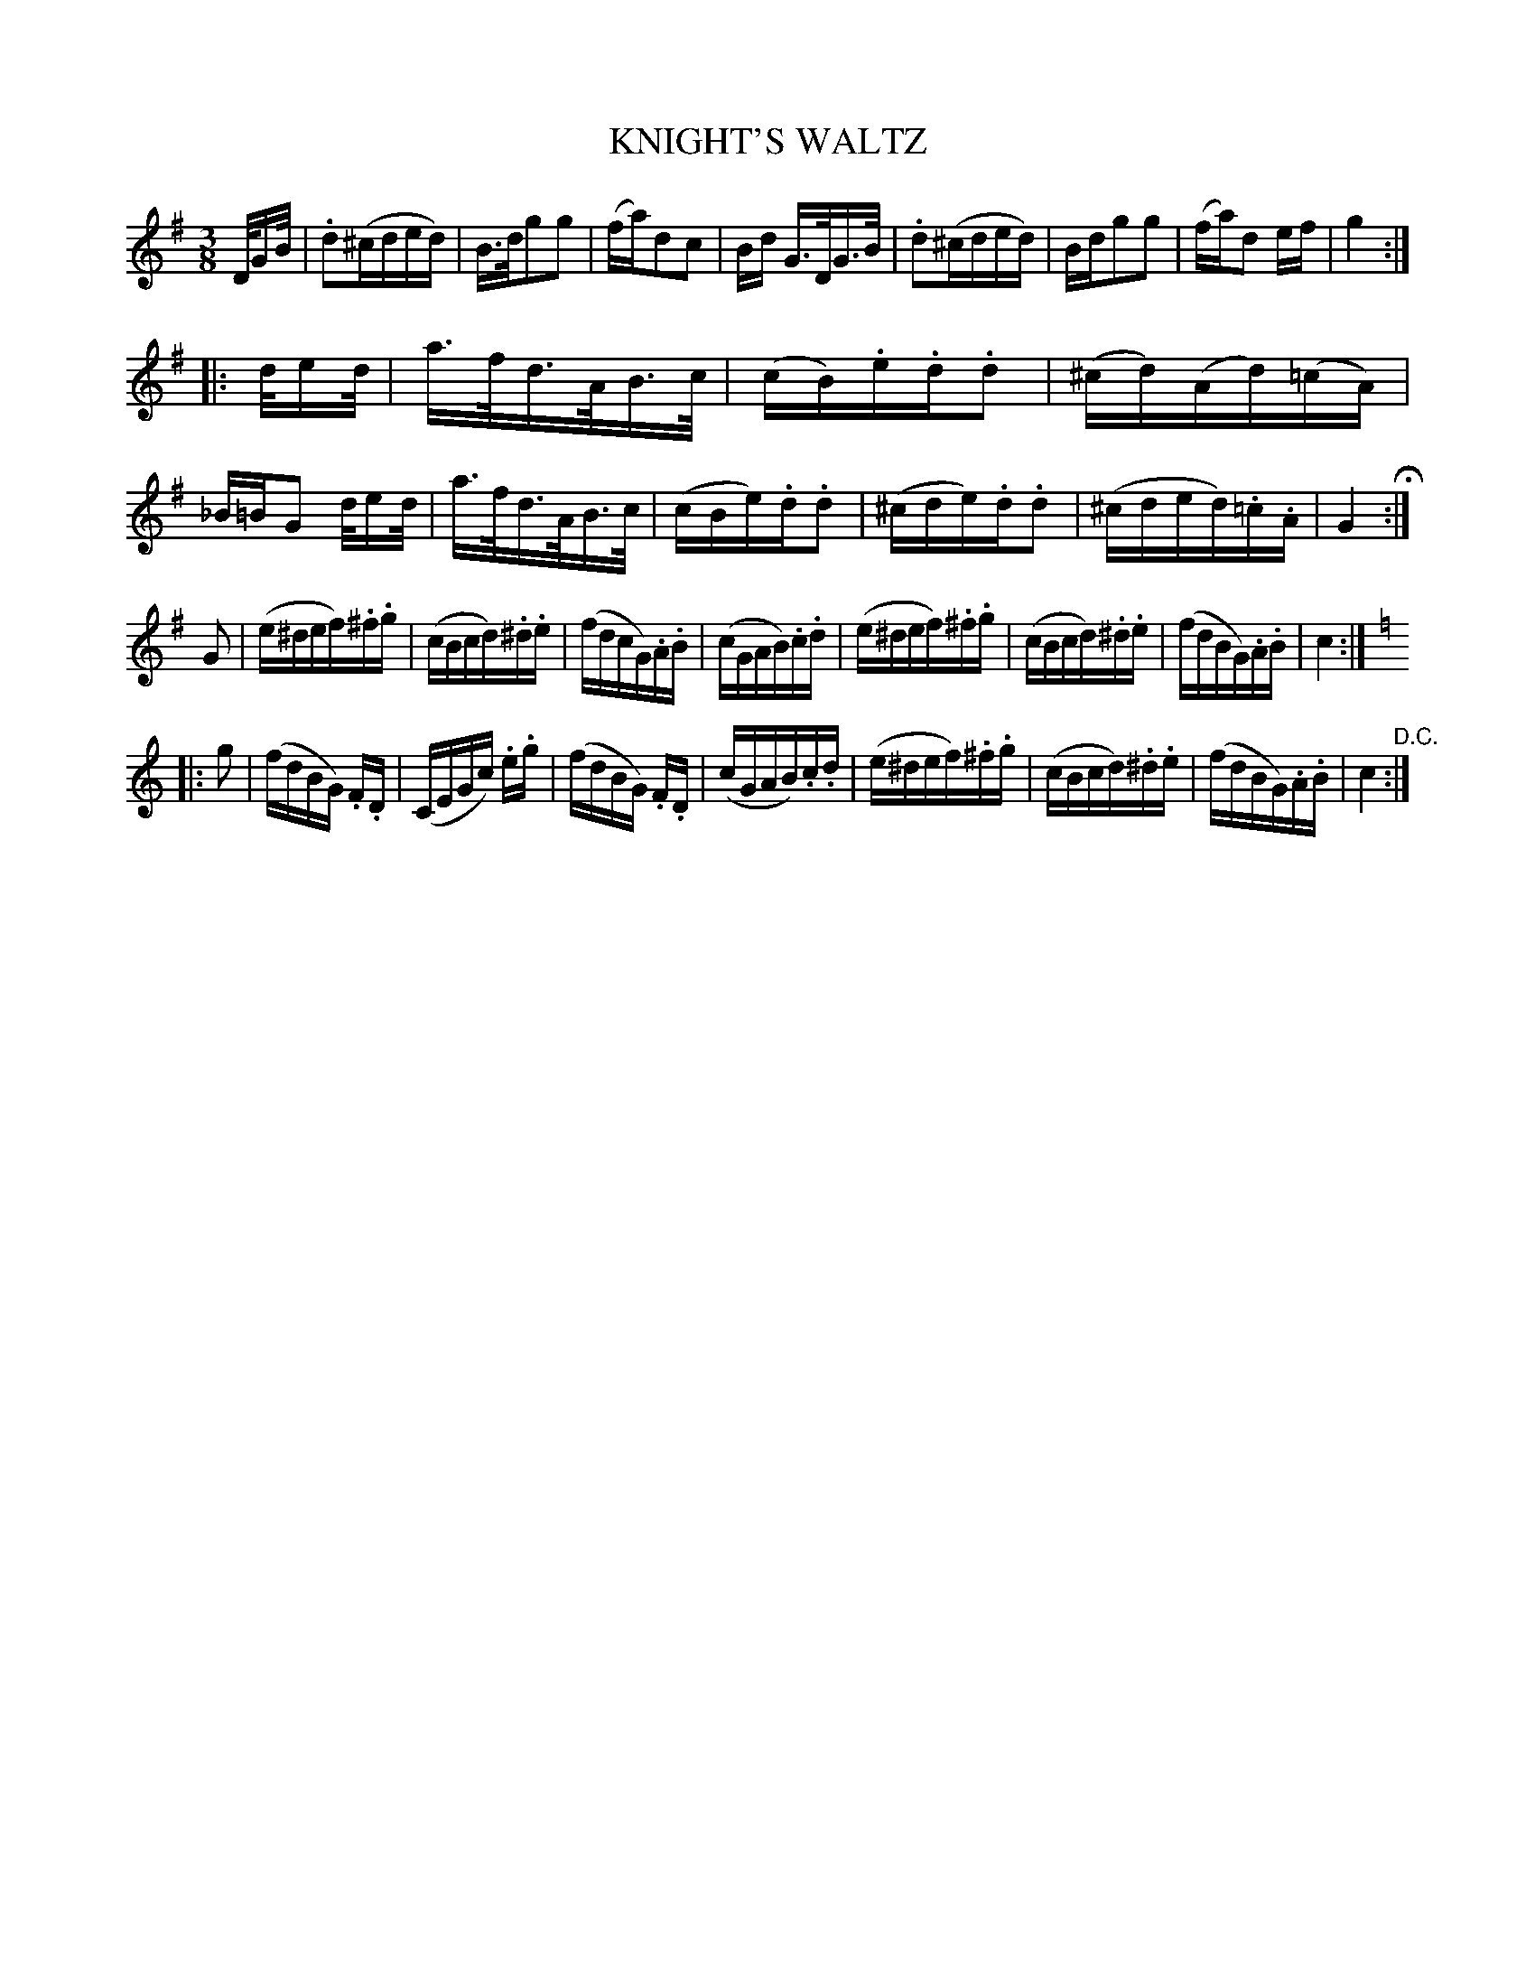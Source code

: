 X: 1221
T: KNIGHT'S WALTZ
B: Oliver Ditson "The Boston Collection of Instrumental Music" 1910 p.122 #1
F: http://conquest.imslp.info/files/imglnks/usimg/8/8f/IMSLP175643-PMLP309456-bostoncollection00bost_bw.pdf
%: 2012 John Chambers <jc:trillian.mit.edu>
M: 3/8
L: 1/16
K: G
D/GB/ |\
.d2(^cded) | B>dg2g2 | (fa)d2c2 | Bd G>DG>B |\
.d2(^cded) | Bdg2g2 | (fa)d2 ef | g4 :|
|: d/ed/ |\
a>fd>AB>c | (cB).e.d.d2 | (^cd)(Ad)(=cA) | _B=BG2 d/ed/ |\
a>fd>AB>c | (cBe).d.d2 | (^cde).d.d2 | (^cded).=c.A | G4 H:|
G2 |\
(e^def).^f.g | (cBcd).^d.e | (fdcG).A.B | (cGAB).c.d |\
(e^def).^f.g | (cBcd).^d.e | (fdBG).A.B | c4 :|
K: C
|: g2 |\
(fdBG) .F.D | (CEGc) .e.g | (fdBG) .F.D | (cGAB).c.d |\
(e^def).^f.g | (cBcd).^d.e | (fdBG).A.B | c4 "^D.C.":|
